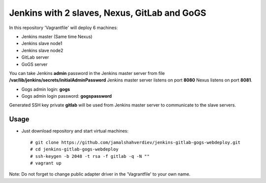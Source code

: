 *********************************************
Jenkins with 2 slaves, Nexus, GitLab and GoGS
*********************************************

.. image:: https://cdn.rawgit.com/odb/official-bash-logo/master/assets/Logos/Identity/PNG/BASH_logo-transparent-bg-color.png


In this repository 'Vagrantfile' will deploy 6 machines: 

* Jenkins master (Same time Nexus)
* Jenkins slave node1
* Jenkins slave node2
* GitLab server
* GoGS server

You can take Jenkins **admin** password in the Jenkins master server from file **/var/lib/jenkins/secrets/initialAdminPassword**
Jenkins master server listens on port **8080** Nexus listens on port **8081**.

* Gogs admin login: **gogs**  
* Gogs admin login password: **gogspassword**

Generated SSH key private **gitlab** will be used from Jenkins master server to communicate to the slave servers.

=====
Usage
=====

* Just download repository and start virtual machines::

    # git clone https://github.com/jamalshahverdiev/jenkins-gitlab-gogs-webdeploy.git
    # cd jenkins-gitlab-gogs-webdeploy
    # ssh-keygen -b 2048 -t rsa -f gitlab -q -N ""
    # vagrant up


Note: Do not forget to change public adapter driver in the 'Vagrantfile' to your own name.
